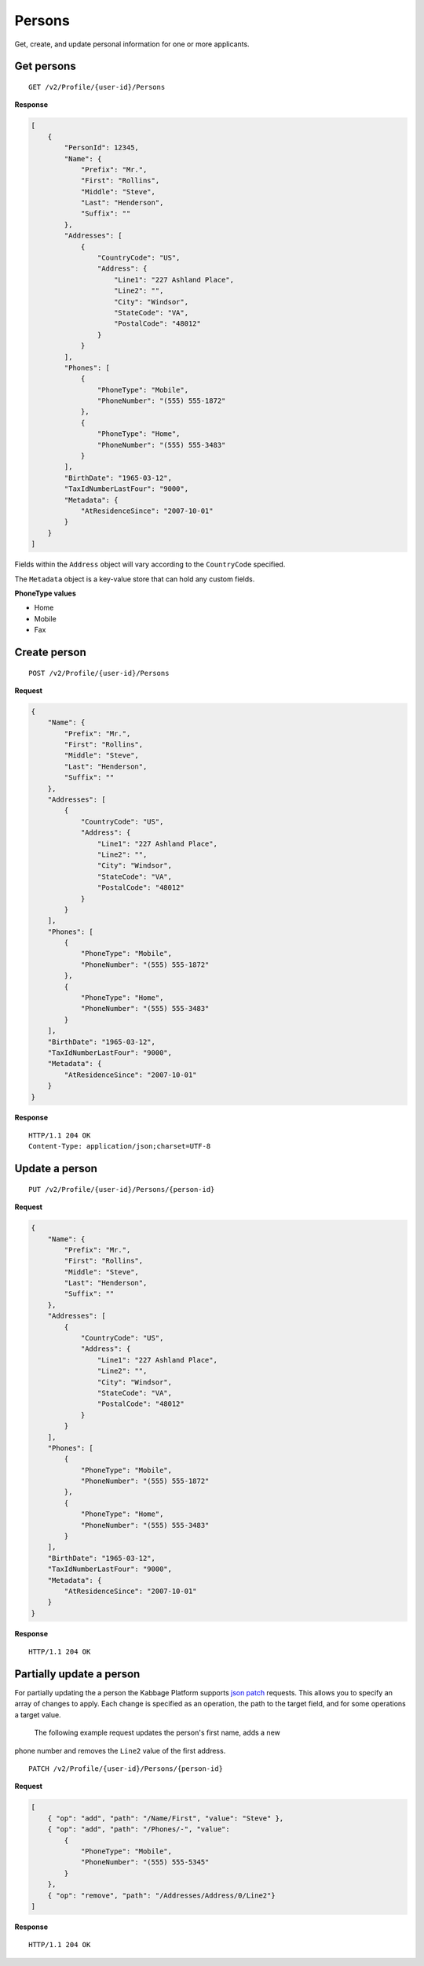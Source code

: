 Persons
=======

Get, create, and update personal information for one or more applicants.

Get persons
-----------

::

    GET /v2/Profile/{user-id}/Persons

**Response**

.. code:: json

    [
        {
            "PersonId": 12345,
            "Name": {
                "Prefix": "Mr.",
                "First": "Rollins",
                "Middle": "Steve",
                "Last": "Henderson",
                "Suffix": ""
            },
            "Addresses": [
                {
                    "CountryCode": "US",
                    "Address": {
                        "Line1": "227 Ashland Place",
                        "Line2": "",
                        "City": "Windsor",
                        "StateCode": "VA",
                        "PostalCode": "48012"
                    }
                }
            ],
            "Phones": [
                {
                    "PhoneType": "Mobile",
                    "PhoneNumber": "(555) 555-1872"
                },
                {
                    "PhoneType": "Home",
                    "PhoneNumber": "(555) 555-3483"
                }
            ],
            "BirthDate": "1965-03-12",
            "TaxIdNumberLastFour": "9000",
            "Metadata": {
                "AtResidenceSince": "2007-10-01"
            }
        }
    ]


Fields within the ``Address`` object will vary according to the ``CountryCode`` specified.

The ``Metadata`` object is a key-value store that can hold any custom fields.


**PhoneType values**

-  Home
-  Mobile
-  Fax


Create person
-------------

::

    POST /v2/Profile/{user-id}/Persons

**Request**

.. code:: json

    {
        "Name": {
            "Prefix": "Mr.",
            "First": "Rollins",
            "Middle": "Steve",
            "Last": "Henderson",
            "Suffix": ""
        },
        "Addresses": [
            {
                "CountryCode": "US",
                "Address": {
                    "Line1": "227 Ashland Place",
                    "Line2": "",
                    "City": "Windsor",
                    "StateCode": "VA",
                    "PostalCode": "48012"
                }
            }
        ],
        "Phones": [
            {
                "PhoneType": "Mobile",
                "PhoneNumber": "(555) 555-1872"
            },
            {
                "PhoneType": "Home",
                "PhoneNumber": "(555) 555-3483"
            }
        ],
        "BirthDate": "1965-03-12",
        "TaxIdNumberLastFour": "9000",
        "Metadata": {
            "AtResidenceSince": "2007-10-01"
        }
    }

**Response**

::

    HTTP/1.1 204 OK
    Content-Type: application/json;charset=UTF-8



Update a person
---------------

::

    PUT /v2/Profile/{user-id}/Persons/{person-id}

**Request**

.. code:: json

    {
        "Name": {
            "Prefix": "Mr.",
            "First": "Rollins",
            "Middle": "Steve",
            "Last": "Henderson",
            "Suffix": ""
        },
        "Addresses": [
            {
                "CountryCode": "US",
                "Address": {
                    "Line1": "227 Ashland Place",
                    "Line2": "",
                    "City": "Windsor",
                    "StateCode": "VA",
                    "PostalCode": "48012"
                }
            }
        ],
        "Phones": [
            {
                "PhoneType": "Mobile",
                "PhoneNumber": "(555) 555-1872"
            },
            {
                "PhoneType": "Home",
                "PhoneNumber": "(555) 555-3483"
            }
        ],
        "BirthDate": "1965-03-12",
        "TaxIdNumberLastFour": "9000",
        "Metadata": {
            "AtResidenceSince": "2007-10-01"
        }
    }

**Response**

::

    HTTP/1.1 204 OK


Partially update a person
-------------------------

For partially updating the a person the Kabbage Platform supports `json patch
<http://jsonpatch.com/>`_ requests.  This allows you to specify an array of
changes to apply.  Each change is specified as an operation, the path to the
target field, and for some operations a target value.

 The following example request updates the person's first name, adds a new
phone number and removes the ``Line2`` value of the first address.

::

    PATCH /v2/Profile/{user-id}/Persons/{person-id}

**Request**

.. code:: json

    [
        { "op": "add", "path": "/Name/First", "value": "Steve" },
        { "op": "add", "path": "/Phones/-", "value":
            {
                "PhoneType": "Mobile",
                "PhoneNumber": "(555) 555-5345"
            }
        },
        { "op": "remove", "path": "/Addresses/Address/0/Line2"}
    ]

**Response**

::

    HTTP/1.1 204 OK

